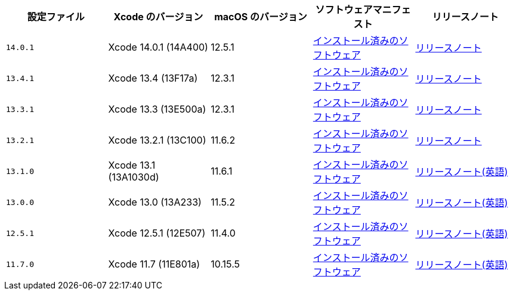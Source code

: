 [.table.table-striped]
[cols=5*, options="header", stripes=even]
|===
|設定ファイル
|Xcode のバージョン
|macOS のバージョン
|ソフトウェアマニフェスト
|リリースノート

|`14.0.1`
|Xcode 14.0.1 (14A400)
|12.5.1
|https://circle-macos-docs.s3.amazonaws.com/image-manifest/cci-macos-production-3134/index.html[インストール済みのソフトウェア]
|https://discuss.circleci.com/t/xcode-14-0-1-rc/45463[リリースノート]


|`13.4.1`
|Xcode 13.4 (13F17a)
|12.3.1
|https://circle-macos-docs.s3.amazonaws.com/image-manifest/cci-macos-production-2890/index.html[インストール済みのソフトウェア]
|https://discuss.circleci.com/t/xcode-13-4-1/44335[リリースノート]


|`13.3.1`
|Xcode 13.3 (13E500a)
|12.3.1
|https://circle-macos-docs.s3.amazonaws.com/image-manifest/cci-macos-production-2718/index.html[インストール済みのソフトウェア]
|https://discuss.circleci.com/t/xcode-13-3-1/44120[リリースノート]


|`13.2.1`
|Xcode 13.2.1 (13C100)
|11.6.2
|https://circle-macos-docs.s3.amazonaws.com/image-manifest/cci-macos-production-2243/index.html[インストール済みのソフトウェア]
|https://discuss.circleci.com/t/updated-13-december-xcode-13-2-rc-released/42204/5[リリースノート]


|`13.1.0`
|Xcode 13.1 (13A1030d)
|11.6.1
|https://circle-macos-docs.s3.amazonaws.com/image-manifest/cci-macos-production-2218/index.html[インストール済みのソフトウェア]
|https://discuss.circleci.com/t/xcode-13-1-rc-released/41577[リリースノート(英語)]


|`13.0.0`
|Xcode 13.0 (13A233)
|11.5.2
|https://circle-macos-docs.s3.amazonaws.com/image-manifest/cci-macos-production-1977/index.html[インストール済みのソフトウェア]
|https://discuss.circleci.com/t/xcode-13-rc-released/41256[リリースノート(英語)]


|`12.5.1`
|Xcode 12.5.1 (12E507)
|11.4.0
|https://circle-macos-docs.s3.amazonaws.com/image-manifest/cci-macos-production-1964/index.html[インストール済みのソフトウェア]
|https://discuss.circleci.com/t/xcode-12-5-1-released/40490[リリースノート(英語)]

|`11.7.0`
|Xcode 11.7 (11E801a)
|10.15.5
|https://circle-macos-docs.s3.amazonaws.com/image-manifest/cci-macos-production-2297/index.html[インストール済みのソフトウェア]
|https://discuss.circleci.com/t/xcode-11-7-released/37312[リリースノート(英語)]
|===